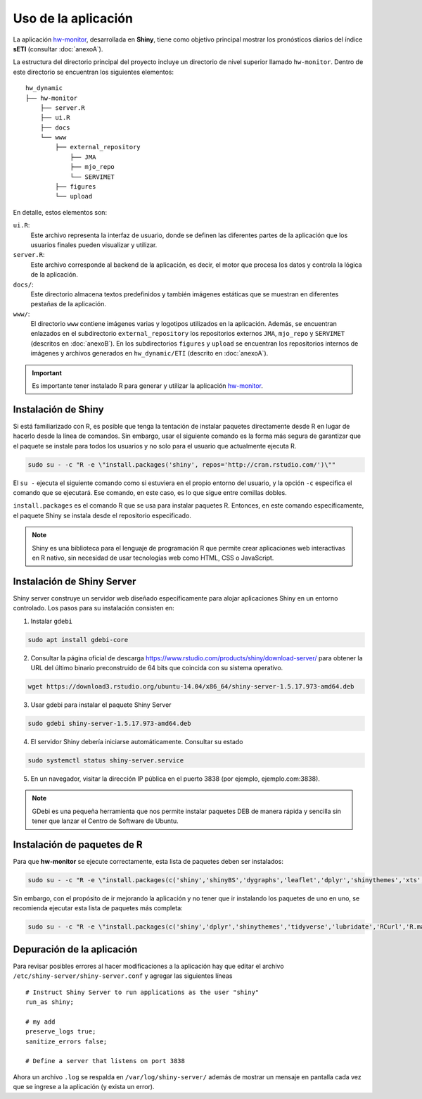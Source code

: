 ****
Uso de la aplicación
****

.. Shiny app: hw-monitor:

La aplicación `hw-monitor <https://www2.dgeo.udec.cl/shiny/hw-monitor/>`_, desarrollada en **Shiny**, tiene como objetivo principal mostrar los pronósticos diarios del índice **sETI** (consultar :doc:`anexoA`).

La estructura del directorio principal del proyecto incluye un directorio de nivel superior llamado ``hw-monitor``. Dentro de este directorio se encuentran los siguientes elementos: ::
   
   hw_dynamic
   ├── hw-monitor
       ├── server.R
       ├── ui.R
       ├── docs
       └── www
           ├── external_repository
               ├── JMA
               ├── mjo_repo
               └── SERVIMET
           ├── figures
           └── upload

En detalle, estos elementos son:

``ui.R``: 
   Este archivo representa la interfaz de usuario, donde se definen las diferentes partes de la aplicación que los usuarios finales pueden visualizar y utilizar.
   
``server.R``:
    Este archivo corresponde al backend de la aplicación, es decir, el motor que procesa los datos y controla la lógica de la aplicación.

``docs/``:
   Este directorio almacena textos predefinidos y también imágenes estáticas que se muestran en diferentes pestañas de la aplicación. 
   
``www/``: 
   El directorio ``www`` contiene imágenes varias y logotipos utilizados en la aplicación. Además, se encuentran enlazados en el subdirectorio ``external_repository`` los repositorios externos ``JMA``, ``mjo_repo`` y ``SERVIMET`` (descritos en :doc:`anexoB`). En los subdirectorios ``figures`` y ``upload`` se encuentran los repositorios internos de imágenes y archivos generados en ``hw_dynamic/ETI`` (descrito en :doc:`anexoA`).
    
.. Important::
   Es importante tener instalado R para generar y utilizar la aplicación `hw-monitor <https://www2.dgeo.udec.cl/shiny/hw-monitor/>`_. 

Instalación de Shiny
====

Si está familiarizado con R, es posible que tenga la tentación de instalar paquetes directamente desde R en lugar de hacerlo desde la línea de comandos. Sin embargo, usar el siguiente comando es la forma más segura de garantizar que el paquete se instale para todos los usuarios y no solo para el usuario que actualmente ejecuta R. 

.. code:: bash

   sudo su - -c "R -e \"install.packages('shiny', repos='http://cran.rstudio.com/')\""

El ``su -`` ejecuta el siguiente comando como si estuviera en el propio entorno del usuario, y la opción ``-c`` especifica el comando que se ejecutará. Ese comando, en este caso, es lo que sigue entre comillas dobles.

``install.packages`` es el comando R que se usa para instalar paquetes R. Entonces, en este comando específicamente, el paquete Shiny se instala desde el repositorio especificado.

.. note::
   Shiny es una biblioteca para el lenguaje de programación R que permite crear aplicaciones web interactivas en R nativo, sin necesidad de usar tecnologías web como HTML, CSS o JavaScript. 

Instalación de Shiny Server
====

Shiny server construye un servidor web diseñado específicamente para alojar aplicaciones Shiny en un entorno controlado. Los pasos para su instalación consisten en: 

1. Instalar ``gdebi`` 

.. code:: bash

   sudo apt install gdebi-core

2. Consultar la página oficial de descarga https://www.rstudio.com/products/shiny/download-server/ para obtener la URL del último binario preconstruido de 64 bits que coincida con su sistema operativo. 

.. code:: bash

   wget https://download3.rstudio.org/ubuntu-14.04/x86_64/shiny-server-1.5.17.973-amd64.deb

3. Usar gdebi para instalar el paquete Shiny Server

.. code:: bash

   sudo gdebi shiny-server-1.5.17.973-amd64.deb

4. El servidor Shiny debería iniciarse automáticamente. Consultar su estado 

.. code:: bash

   sudo systemctl status shiny-server.service

5. En un navegador, visitar la dirección IP pública en el puerto 3838 (por ejemplo, ejemplo.com:3838).

.. note:: 
   GDebi es una pequeña herramienta que nos permite instalar paquetes DEB de manera rápida y sencilla sin tener que lanzar el Centro de Software de Ubuntu.

Instalación de paquetes de R
====

Para que **hw-monitor** se ejecute correctamente, esta lista de paquetes deben ser instalados: 

.. code:: bash

   sudo su - -c "R -e \"install.packages(c('shiny','shinyBS','dygraphs','leaflet','dplyr','shinythemes','xts','tidyverse','lubridate','RCurl','R.matlab','sf','tmap','spData','sp','ncdf4','raster','rgdal','rjson'), repos='http://cran.rstudio.com/')\""


Sin embargo, con el propósito de ir mejorando la aplicación y no tener que ir instalando los paquetes de uno en uno, se recomienda ejecutar esta lista de paquetes más completa:

.. code:: bash

   sudo su - -c "R -e \"install.packages(c('shiny','dplyr','shinythemes','tidyverse','lubridate','RCurl','R.matlab','tmap','spData','ncdf4','rjson','zoo','xts','dygraphs','hydroTSM','shinyBS','shinyWidgets','rgdal','sf','rgeos','leaflet','colorRamps','zip','grid','gridExtra','readr','shinyjs','leaflet.esri','httpuv','mime','jsonlite','xtable','digest','htmltools','R6','sourcetools','later','promises','crayon','rlang','fastmap','Rcpp','BH','magrittr','sp','lattice','base64enc','crosstalk','htmlwidgets','markdown','png','RColorBrewer','raster','scales','viridis','leaflet.providers','lazyeval','ggplot2','yaml','xfun','farver','labeling','munsell','viridisLite','lifecycle','gtable','MASS','mgcv','reshape2','tibble','withr','glue','colorspace','nlme','Matrix','plyr','stringr','cli','fansi','pillar','pkgconfig','assertthat','utf8','vctrs','stringi','ellipsis','hms','clipr','leaflet.extras','evaluate','pkgload','praise','desc','pkgbuild','rprojroot','rstudioapi','callr','prettyunits','backports','processx','ps','highr','knitr','tinytex','foreign','classInt','DBI','units','e1071','class','KernSmooth','rex','httr','curl','openssl','askpass','sys','commonmark','xml2','hunspell','testthat','rmarkdown','reactlog','maptools','XML','maps','RJSONIO','purrr','covr','egg','spelling','shinyAce','V8'), repos='http://cran.rstudio.com/')\""

Depuración de la aplicación
====

Para revisar posibles errores al hacer modificaciones a la aplicación hay que editar el archivo ``/etc/shiny-server/shiny-server.conf`` y agregar las siguientes líneas :: 

   # Instruct Shiny Server to run applications as the user "shiny"
   run_as shiny;
   
   # my add
   preserve_logs true;
   sanitize_errors false;
   
   # Define a server that listens on port 3838

Ahora un archivo ``.log`` se respalda en ``/var/log/shiny-server/`` además de mostrar un mensaje en pantalla cada vez que se ingrese a la aplicación (y exista un error).



